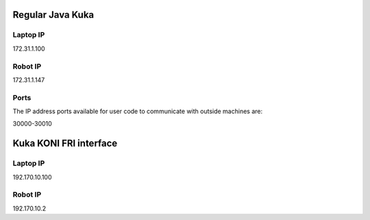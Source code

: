 Regular Java Kuka 
=================

Laptop IP
---------

172.31.1.100


Robot IP
--------

172.31.1.147

Ports
-----

The IP address ports available for user code to communicate with outside machines are:

30000-30010




Kuka KONI FRI interface
=======================

Laptop IP
---------

192.170.10.100


Robot IP
--------

192.170.10.2


